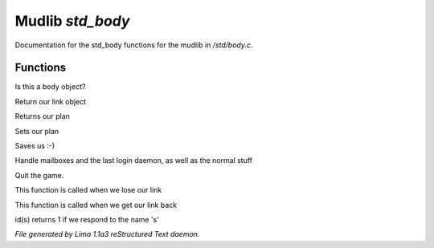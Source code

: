 Mudlib *std_body*
******************

Documentation for the std_body functions for the mudlib in */std/body.c*.

Functions
=========
.. c:function:: int is_body()

Is this a body object?


.. c:function:: nomask object query_link()

Return our link object


.. c:function:: nomask string query_plan()

Returns our plan


.. c:function:: nomask void set_plan(string new_plan)

Sets our plan


.. c:function:: void save_me()

Saves us :-)


.. c:function:: void remove()

Handle mailboxes and the last login daemon, as well as the normal stuff


.. c:function:: void quit()

Quit the game.


.. c:function:: void net_dead()

This function is called when we lose our link


.. c:function:: void reconnect(object new_link)

This function is called when we get our link back


.. c:function:: int id(string arg)

id(s) returns 1 if we respond to the name 's'



*File generated by Lima 1.1a3 reStructured Text daemon.*
